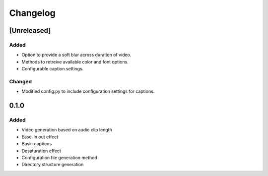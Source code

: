 Changelog
==========

[Unreleased]
------

Added
``````

- Option to provide a soft blur across duration of video.
- Methods to retreive available color and font options.
- Configurable caption settings.

Changed
````````
- Modified config.py to include configuration settings for captions.


0.1.0
------

Added
``````

- Video generation based on audio clip length
- Ease-in out effect
- Basic captions
- Desaturation effect
- Configuration file generation method
- Directory structure generation
